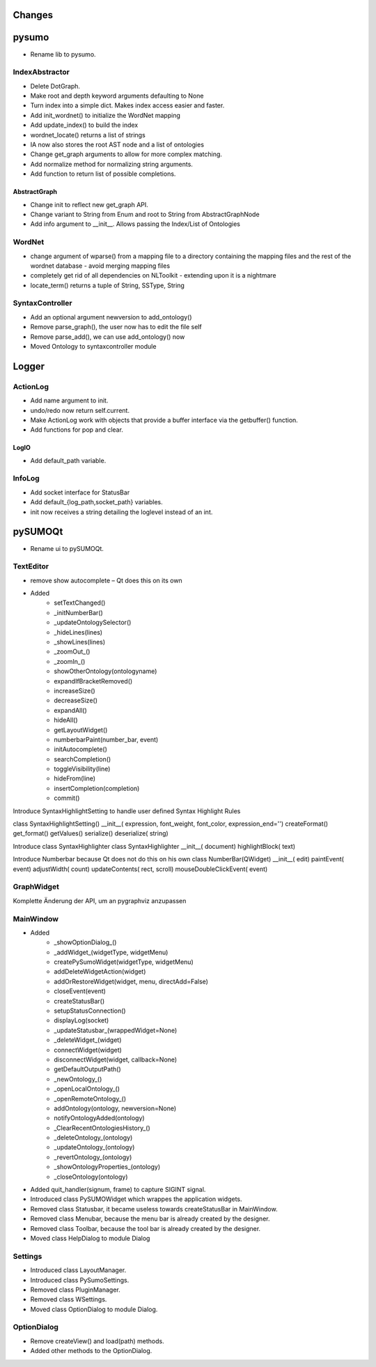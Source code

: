 Changes
======================


pysumo
======
* Rename lib to pysumo.

IndexAbstractor
---------------
* Delete DotGraph.
* Make root and depth keyword arguments defaulting to None
* Turn index into a simple dict. Makes index access easier and faster.
* Add init_wordnet() to initialize the WordNet mapping
* Add update_index() to build the index
* wordnet_locate() returns a list of strings
* IA now also stores the root AST node and a list of ontologies
* Change get_graph arguments to allow for more complex matching.
* Add normalize method for normalizing string arguments.
* Add function to return list of possible completions.

AbstractGraph
^^^^^^^^^^^^^
* Change init to reflect new get_graph API.
* Change variant to String from Enum and root to String from AbstractGraphNode
* Add info argument to __init__. Allows passing the Index/List of Ontologies

WordNet
-------
* change argument of wparse() from a mapping file to a directory containing the mapping files and the rest of the wordnet database - avoid merging mapping files
* completely get rid of all dependencies on NLToolkit - extending upon it is a nightmare
* locate_term() returns a tuple of String, SSType, String

SyntaxController
----------------
* Add an optional argument newversion to add_ontology()
* Remove parse_graph(), the user now has to edit the file self
* Remove parse_add(), we can use add_ontology() now
* Moved Ontology to syntaxcontroller module

Logger
======

ActionLog
---------
* Add name argument to init.
* undo/redo now return self.current.
* Make ActionLog work with objects that provide a buffer interface via the getbuffer() function.
* Add functions for pop and clear.

LogIO
^^^^^
* Add default_path variable.

InfoLog
-------
* Add socket interface for StatusBar
* Add default_{log_path,socket_path} variables.
* init now receives a string detailing the loglevel instead of an int.

pySUMOQt
========
* Rename ui to pySUMOQt.

TextEditor
----------
* remove show autocomplete – Qt does this on its own
* Added
	* setTextChanged()
	* _initNumberBar()
	* _updateOntologySelector()
	* _hideLines(lines)
	* _showLines(lines)
	* _zoomOut_()
	* _zoomIn_()
	* showOtherOntology(ontologyname)
	* expandIfBracketRemoved()
	* increaseSize()
	* decreaseSize()
	* expandAll()
	* hideAll()
	* getLayoutWidget()
	* numberbarPaint(number_bar, event)
	* initAutocomplete()
	* searchCompletion()
	* toggleVisibility(line)
	* hideFrom(line)
	* insertCompletion(completion)
	* commit()

Introduce SyntaxHighlightSetting to handle user defined Syntax Highlight Rules

class SyntaxHighlightSetting()
__init__( expression, font_weight, font_color, expression_end='')
createFormat()
get_format()
getValues()
serialize()
deserialize( string)


Introduce class SyntaxHighlighter
class SyntaxHighlighter
__init__( document)
highlightBlock( text)

Introduce Numberbar because Qt does not do this on his own
class NumberBar(QWidget)
__init__( edit)
paintEvent( event)
adjustWidth( count)
updateContents( rect, scroll)
mouseDoubleClickEvent( event)

GraphWidget
-----------
Komplette Änderung der API, um an pygraphviz anzupassen

MainWindow
----------

* Added 
	* _showOptionDialog_()
	* _addWidget_(widgetType, widgetMenu)
	* createPySumoWidget(widgetType, widgetMenu)
	* addDeleteWidgetAction(widget)
	* addOrRestoreWidget(widget, menu, directAdd=False)
	* closeEvent(event)
	* createStatusBar()
	* setupStatusConnection()
	* displayLog(socket)
	* _updateStatusbar_(wrappedWidget=None)
	* _deleteWidget_(widget)
	* connectWidget(widget)
	* disconnectWidget(widget, callback=None)
	* getDefaultOutputPath()
	* _newOntology_()
	* _openLocalOntology_()
	* _openRemoteOntology_()
	* addOntology(ontology, newversion=None)
	* notifyOntologyAdded(ontology)
	* _ClearRecentOntologiesHistory_()
	* _deleteOntology_(ontology)
	* _updateOntology_(ontology)
	* _revertOntology_(ontology)
	* _showOntologyProperties_(ontology)
	* _closeOntology(ontology)
	
* Added quit_handler(signum, frame) to capture SIGINT signal.

* Introduced class PySUMOWidget which wrappes the application widgets.

* Removed class Statusbar, it became useless towards createStatusBar in MainWindow.

* Removed class Menubar, because the menu bar is already created by the designer.

* Removed class Toolbar, because the tool bar is already created by the designer.

* Moved class HelpDialog to module Dialog

Settings
--------

* Introduced class LayoutManager.

* Introduced class PySumoSettings.

* Removed class PluginManager.

* Removed class WSettings.

* Moved class OptionDialog to module Dialog.

OptionDialog
------------

* Remove createView() and load(path) methods.

* Added other methods to the OptionDialog.

